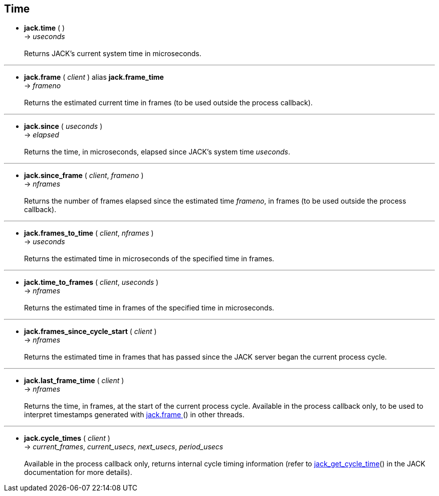 
== Time

[[jack.time]]
* *jack.time* ( ) +
-> _useconds_ +
 +
Returns JACK's current system time in microseconds.

'''
[[jack.frame]]
* *jack.frame* ( _client_ ) alias *jack.frame_time* +
-> _frameno_ +
 +
Returns the estimated current time in frames (to be used outside the process callback).

'''
[[jack.since]]
* *jack.since* ( _useconds_ ) +
-> _elapsed_ +
 +
Returns the time, in microseconds, elapsed since JACK's system time _useconds_.


'''
[[jack.since_frame]]
* *jack.since_frame* ( _client_, _frameno_ ) +
-> _nframes_ +
 +
Returns the number of frames elapsed since the estimated time _frameno_, in frames
(to be used outside the process callback).

'''
[[jack.frames_to_time]]
* *jack.frames_to_time* ( _client_, _nframes_ ) +
-> _useconds_ +
 +
Returns the estimated time in microseconds of the specified time in frames.

'''
[[jack.time_to_frames]]
* *jack.time_to_frames* ( _client_, _useconds_ ) +
-> _nframes_ +
 +
Returns the estimated time in frames of the specified time in microseconds.

'''
[[jack.frames_since_cycle_start]]
* *jack.frames_since_cycle_start* ( _client_ ) +
-> _nframes_ +
 +
Returns the estimated time in frames that has passed since the JACK server began the
current process cycle.

'''
[[jack.last_frame_time]]
* *jack.last_frame_time* ( _client_ ) +
-> _nframes_ +
 +
Returns the time, in frames, at the start of the current process cycle.
Available in the process callback only, to be used to interpret timestamps generated with
<<jack.frame, jack.frame >>() in other threads.

'''
[[jack.cycle_times]]
* *jack.cycle_times* ( _client_ ) +
-> _current_frames_, _current_usecs_, _next_usecs_, _period_usecs_ +
 +
Available in the process callback only, returns internal cycle timing information 
(refer to http://jackaudio.org/api/group__TimeFunctions.html[jack_get_cycle_time]() 
in the JACK documentation for more details).

<<<
